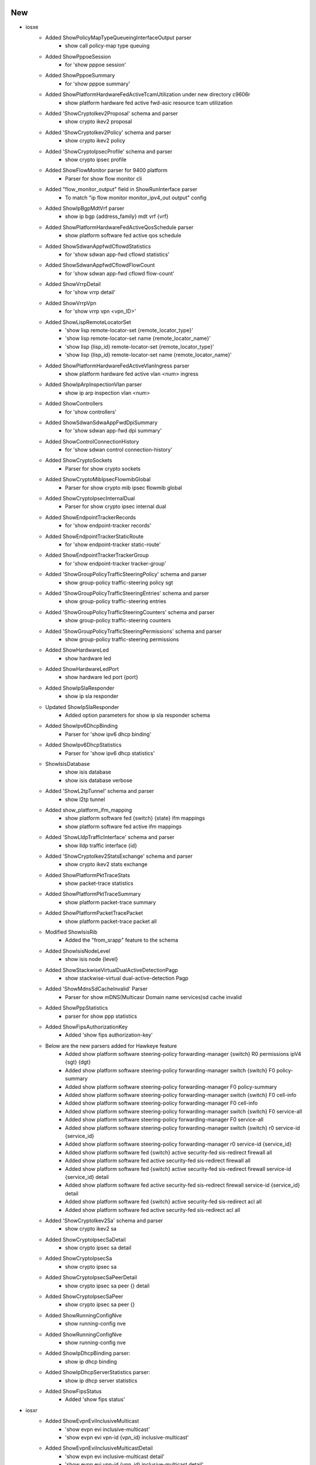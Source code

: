 --------------------------------------------------------------------------------
                                      New                                       
--------------------------------------------------------------------------------

* iosxe
    * Added ShowPolicyMapTypeQueueingInterfaceOutput parser
        * show call policy-map type queuing
    * Added ShowPppoeSession
        * for 'show pppoe session'
    * Added ShowPppoeSummary
        * for 'show pppoe summary'
    * Added ShowPlatformHardwareFedActiveTcamUtilization under new directory c9606r
        * show platform hardware fed active fwd-asic resource tcam utilization
    * Added 'ShowCryptoIkev2Proposal' schema and parser
        * show crypto ikev2 proposal
    * Added 'ShowCryptoIkev2Policy' schema and parser
        * show crypto ikev2 policy
    * Added 'ShowCryptoIpsecProfile' schema and parser
        * show crypto ipsec profile
    * Added ShowFlowMonitor parser for 9400 platform
        * Parser for show flow monitor cli
    * Added "flow_monitor_output" field in ShowRunInterface parser
        * To match "ip flow monitor monitor_ipv4_out output" config
    * Added ShowIpBgpMdtVrf parser
        * show ip bgp {address_family} mdt vrf {vrf}
    * Added ShowPlatformHardwareFedActiveQosSchedule parser
        * show platform software fed active qos schedule
    * Added ShowSdwanAppfwdCflowdStatistics
        * for 'show sdwan app-fwd cflowd statistics'
    * Added ShowSdwanAppfwdCflowdFlowCount
        * for 'show sdwan app-fwd cflowd flow-count'
    * Added ShowVrrpDetail
        * for 'show vrrp detail'
    * Added ShowVrrpVpn
        * for 'show vrrp vpn <vpn_ID>'
    * Added ShowLispRemoteLocatorSet
        * 'show lisp remote-locator-set {remote_locator_type}'
        * 'show lisp remote-locator-set name {remote_locator_name}'
        * 'show lisp {lisp_id} remote-locator-set {remote_locator_type}'
        * 'show lisp {lisp_id} remote-locator-set name {remote_locator_name}'
    * Added ShowPlatformHardwareFedActiveVlanIngress parser
        * show platform hardware fed active vlan <num> ingress
    * Added ShowIpArpInspectionVlan parser
        * show ip arp inspection vlan <num>
    * Added ShowControllers
        * for 'show controllers'
    * Added ShowSdwanSdwaAppFwdDpiSummary
        * for 'show sdwan app-fwd dpi summary'
    * Added ShowControlConnectionHistory
        * for 'show sdwan control connection-history'
    * Added ShowCryptoSockets
        * Parser for show crypto sockets
    * Added ShowCryptoMibIpsecFlowmibGlobal
        * Parser for show crypto mib ipsec flowmib global
    * Added ShowCryptoIpsecInternalDual
        * Parser for show crypto ipsec internal dual
    * Added ShowEndpointTrackerRecords
        * for 'show endpoint-tracker records'
    * Added ShowEndpointTrackerStaticRoute
        * for 'show endpoint-tracker static-route'
    * Added ShowEndpointTrackerTrackerGroup
        * for 'show endpoint-tracker tracker-group'
    * Added 'ShowGroupPolicyTrafficSteeringPolicy' schema and parser
        * show group-policy traffic-steering policy sgt
    * Added 'ShowGroupPolicyTrafficSteeringEntries' schema and parser
        * show group-policy traffic-steering entries
    * Added 'ShowGroupPolicyTrafficSteeringCounters' schema and parser
        * show group-policy traffic-steering counters
    * Added 'ShowGroupPolicyTrafficSteeringPermissions' schema and parser
        * show group-policy traffic-steering permissions
    * Added ShowHardwareLed
        * show hardware led
    * Added ShowHardwareLedPort
        * show hardware led port {port}
    * Added ShowIpSlaResponder
        * show ip sla responder
    * Updated ShowIpSlaResponder
        * Added option parameters for show ip sla responder schema
    * Added ShowIpv6DhcpBinding
        * Parser for 'show ipv6 dhcp binding'
    * Added ShowIpv6DhcpStatistics
        * Parser for 'show ipv6 dhcp statistics'
    * ShowIsisDatabase
        * show isis database
        * show isis database verbose
    * Added 'ShowL2tpTunnel' schema and parser
        * show l2tp tunnel
    * Added show_platform_ifm_mapping
        * show platform software fed {switch} {state} ifm mappings
        * show platform software fed active ifm mappings
    * Added 'ShowLldpTrafficInterface' schema and parser
        * show lldp traffic interface {id}
    * Added 'ShowCryptoIkev2StatsExchange' schema and parser
        * show crypto ikev2 stats exchange
    * Added ShowPlatformPktTraceStats
        * show packet-trace statistics
    * Added ShowPlatformPktTraceSummary
        * show platform packet-trace summary
    * Added ShowPlatformPacketTracePacket
        * show platform packet-trace packet all
    * Modified ShowIsisRib
        * Added the "from_srapp" feature to the schema
    * Added ShowIsisNodeLevel
        * show isis node {level}
    * Added ShowStackwiseVirtualDualActiveDetectionPagp
        * show stackwise-virtual dual-active-detection Pagp
    * Added 'ShowMdnsSdCacheInvalid' Parser
        * Parser for show mDNS(Multicasr Domain name services)sd cache invalid
    * Added ShowPppStatistics
        * parser for show ppp statistics
    * Added ShowFipsAuthorizationKey
        * Added 'show fips authorization-key'
    * Below are the new parsers added for Hawkeye feature
        * Added show platform software steering-policy forwarding-manager {switch} R0 permissions ipV4 {sgt} {dgt}
        * Added show platform software steering-policy forwarding-manager switch {switch} F0 policy-summary
        * Added show platform software steering-policy forwarding-manager F0 policy-summary
        * Added show platform software steering-policy forwarding-manager switch {switch} F0 cell-info
        * Added show platform software steering-policy forwarding-manager F0 cell-info
        * Added show platform software steering-policy forwarding-manager switch {switch} F0 service-all
        * Added show platform software steering-policy forwarding-manager F0 service-all
        * Added show platform software steering-policy forwarding-manager switch {switch} r0 service-id {service_id}
        * Added show platform software steering-policy forwarding-manager r0 service-id {service_id}
        * Added show platform software fed {switch} active security-fed sis-redirect firewall all
        * Added show platform software fed active security-fed sis-redirect firewall all
        * Added show platform software fed {switch} active security-fed sis-redirect firewall service-id {service_id} detail
        * Added show platform software fed active security-fed sis-redirect firewall service-id {service_id} detail
        * Added show platform software fed {switch} active security-fed sis-redirect acl all
        * Added show platform software fed active security-fed sis-redirect acl all
    * Added 'ShowCryptoIkev2Sa' schema and parser
        * show crypto ikev2 sa
    * Added ShowCryptoIpsecSaDetail
        * show crypto ipsec sa detail
    * Added ShowCryptoIpsecSa
        * show crypto ipsec sa
    * Added ShowCryptoIpsecSaPeerDetail
        * show crypto ipsec sa peer {} detail
    * Added ShowCryptoIpsecSaPeer
        * show crypto ipsec sa peer {}
    * Added ShowRunningConfigNve
        * show running-config nve
    * Added ShowRunningConfigNve
        * show running-config nve
    * Added ShowIpDhcpBinding parser:
        * show ip dhcp binding
    * Added ShowIpDhcpServerStatistics parser:
        * show ip dhcp server statistics
    * Added ShowFipsStatus
        * Added 'show fips status'


* iosxr
    * Added ShowEvpnEviInclusiveMulticast
        * 'show evpn evi inclusive-multicast'
        * 'show evpn evi vpn-id {vpn_id} inclusive-multicast'
    * Added ShowEvpnEviInclusiveMulticastDetail
        * 'show evpn evi inclusive-multicast detail'
        * 'show evpn evi vpn-id {vpn_id} inclusive-multicast detail'
    * Added showEvpnInternalId
        * 'show evpn internal-id'
        * 'show evpn internal-id vpn-id {vpn-id}'
    * Added showEvpnInternalIdDetail
        * 'show evpn internal-id detail'
        * 'show evpn internal-id vpn-id {vpn-id} detail'
    * Added ShowSegmentRoutingSrv6LocatorSid
        * show segment-routing srv6 sid
        * show segment-routing srv6 locator {locator} sid
    * Added ShowSnmp
        * show snmp
        * show snmp host

* nxos
    * Added "Show fabric multicast ipv4  mroute parser"
        * show fabric Multicast ipv4 vrf all
        * show fabric Multicast ipv4  vrf <vrf_name>

* viptela
    * Added ShowIpRoutes parser
        * show ip routes
        * show ip routes <prefix>
        * show ip routes vpn <vpn>
        * show ip routes vpn <vpn> <prefix>


--------------------------------------------------------------------------------
                                      Fix                                       
--------------------------------------------------------------------------------

* iosxe
    * Modified ShowRomvar
        * changed schema key <ps1> to Optional
        * added Optional schema key <abnormal_reset_count>
    * Modified ShowLispEidAway
        * Changed <eid_prefix> from schema to Optional
    * Modified ShowLispInstanceIdService
        * Changed <xtr_id> and <site_id> from schema to Optional
    * Modified ShowIpCefSchema
        * Changed <nexthop> from schema to Optional
    * Modified ShowIsisDatabaseDetail
        * Converted the base parser to a super parser
    * Modified ShowRunningConfigAAAUsername
        * To support more varied output
    * Modified Convert_intf_name
        * Modified Convert_intf_name function to expand Fou - FourHundredGigE.
    * Modified ShowLispServiceStatistics
        * The existing schema does not properly represent the output of the show command So fixed all the schema and updated code accordingly. Note This change is NOT backwards compatible.
    * Modified ShowIpMfib
        * merged the comments addressed / committed in ShowIpv6Mfib  to  ShowIpMfib
    * Modified ShowIpMrib
        * initialization of dictionary variable was moved before first match was executed
    * Modified ShowIsisRib
        * Added the functionality to parse a rib entry where the first line is only a single IP
    * Modified ShowMplsMldpRoot
        * Modified interface field regex to grep all kind of interfaces
    * Modified ShowMplsMldpNeighbors
        * Modified LDP GR regex to grep all kind of states
    * Modified ShowBgp
        * Modified prefix field in p3_1 regex to consider \*
    * Modified ShowSdwanOmpRoutes
        * Return the prefix and VPN to the upstream Viptela class parser.
    * Modified ShowPlatformTcamPbr Parser
        * Modified ShowPlatformTcamPbr schema to use Any() for output specific and also modified cli_command to run on  Standalone and HA setup.
    * Modified ShowPlatformSoftwareFedSwitchActivePuntCpuq
        * Modified ShowPlatformSoftwareFedSwitchActivePuntCpuq cli_command to run on Standalone and HA setup.
    * Modified ShowStackwiseVirtualDualActiveDetection
        * Covered parsing of entire output which was missing in existing Parser
    * Modified 'ShowMdnsSdQueryDb' Parser
        * Added new variables in schmea as optional for the latest release
    * Modified 'ShowMdnsSdSummary' Parser
        * Added new variables in schema as optional for the latest release
    * Modified show_run
        * changed regex pattern <p1_1> to match optional policy-map type queueing
    * Modified ShowVlanId
        * changed schema key <ports> to Optional
        * changed regexp pattern to match optional ports field
    * Modified ShowVrf
        * changed schema key <protocols> to Optional
        * changed regexp pattern to match optional protocol field
    * Modified ShowVersion
        * Added optional key <installation_mode> to schema
    * Modified ShowWirelessClientMacDetail
        * Added missing keys
        * Optionalized keys that aren't consistent
        * current_rate and vlan now record types correctly
    * Modified ShowIpMroute
        * Updated ShowIpMrouteSchema with optional keys <vxlan_version>,<vxlan_vni>,<vxlan_nxthop>
        * Updated regex pattern of outgoing interface list by including another line to accomodate vxlan
    * Modified ShowStackwiseVirtualLink
        * Updated schema to properly support device output. This is not backwards compatible.
    * Modified ShowPlatformSoftwareObjectManagerFpActiveStatistics parser
        * Added "show platform software object-manager switch {switchstate} {serviceprocessor} active statistics" cli
    * Modified ShowInterfaces{interface} parser
        * Added optional keys <tunnel_source_ip>, <tunnel_destnation_ip>, <tunnel_protocol>, <tunnel_ttl>, <tunnel_transport_mtu>, <tunnel_transmit_bandwidth>, <tunnel_receive_bandwidth> into the schema.
    * Modified ShowMacsecInterfaceSchema
        * Changed few values of macsec-data key as optional.
    * Modified ShowRunningConfigAAAUsername
        * To support more varied output
    * Modified ShowWirelessProfilePolicyDetailed
        * Added format for policy_name argument
    * Modified ShowStackwiseVirtualDualActiveDetection:
        * Modified to take the pre-passed output.
    * Modified ShowStackwiseVirtualDualActiveDetectionPagp:
        * Modified to take the pre-passed output & linestip assignment.
    * Modified ShowApDot115GhzChannel:
        * Added Optional keys <zero_wait>, <dca_aggressive>, <wlc_leader_ipv4>, and <wlc_leader_ipv6> to schema
    * Modified ShowInterfaces{interface} parser
        * Modified key name <tunnel_destination_ip> of the schema.
    * Modified ShowTelemetryIETFSubscriptionReceiver
        * Added "name" field to schema to account for named receivers
        * Added regex pattern <p9> for newly added "name" field
        * Updated regex pattern <p7> to accommodate for multi-word entries
    * Modified ShowTelemetryConnectionAll
        * Strip entry under 'VRF' from letter 'M' that might be present in output

* nxos
    * Fixed Show Fabic Multicast ipv4  sa-ad route parser
        * Fixed the regular expression while parsing the output

* asa
    * Modified ShowInterfacesSummary
        * Updated regex pattern p1 to accommodate various outputs.
    * Modified ShowVersion
        * Made certain keys optional
        * Added optional key for SSP Slot Number
    * Modified ShowInventory
        * Updated regex patterns p1 and p2 to accommodate various outputs.
        * Added another file for unit testing

* iosxr
    * Modified ShowLldpEntry
        * Added the "age" feature to the schema
    * Modified ShowLldpTraffic
        * Added the "tlv_accepted" feature to the schema
        * Added the "last_clear" feature to the schema
    * Modified ShowPolicyMapInterface Parser, update pattern p2 input direction
    * Updated showEvpnInternalId
        * Updated p1 pattern to include hex value for esi in 'show evpn internal-id'

* viptela
    * Modified ShowOmpRoutes
        * Added "route_info" variable to correctly populate the parsed_dict dictionary.
        * Added vpn/vrf variable to dynamically populate the correct VPN used.

* cheetah
    * Modified ShowCapwapClientRcb
        * Made "mwar_name" as optional string
    * Modified ShowCapwapClientRcb
        * Made "ap_tcp_mss_size" as optional string
        * Added "flex_group_name" as new key,value pair

* dnac
    * Updated Interface
        * Added additional keys
